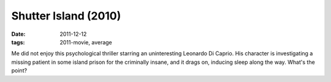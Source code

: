 Shutter Island (2010)
=====================

:date: 2011-12-12
:tags: 2011-movie, average



Me did not enjoy this psychological thriller starring an uninteresting
Leonardo Di Caprio. His character is investigating a missing patient in
some island prison for the criminally insane, and it drags on, inducing
sleep along the way. What's the point?
